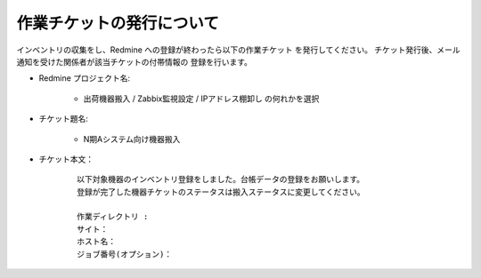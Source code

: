 作業チケットの発行について
==========================

インベントリの収集をし、Redmine への登録が終わったら以下の作業チケット
を発行してください。
チケット発行後、メール通知を受けた関係者が該当チケットの付帯情報の
登録を行います。


* Redmine プロジェクト名:

   - 出荷機器搬入 / Zabbix監視設定 / IPアドレス棚卸し の何れかを選択

* チケット題名:

   - N期Aシステム向け機器搬入

* チケット本文：

   ::

      以下対象機器のインベントリ登録をしました。台帳データの登録をお願いします。
      登録が完了した機器チケットのステータスは搬入ステータスに変更してください。

      作業ディレクトリ : 
      サイト：
      ホスト名：
      ジョブ番号(オプション)：

